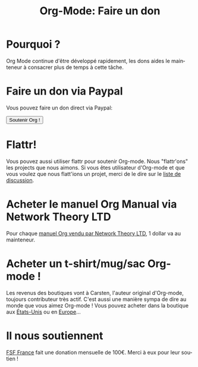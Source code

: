 #+TITLE: Org-Mode: Faire un don
#+AUTHOR: Bastien
#+LANGUAGE:  en
#+KEYWORDS:  Org Emacs outline planning note authoring project plain-text LaTeX HTML
#+DESCRIPTION: Org: an Emacs Mode for Notes, Planning, and Authoring
#+OPTIONS:   H:3 num:nil toc:nil \n:nil @:t ::t |:t ^:t *:t TeX:t author:nil <:t LaTeX:t
#+STYLE:     <base href="http://orgmode.org/" />
#+STYLE:     <link rel="icon" type="image/png" href="http://orgmode.org/org-mode-unicorn.png" />
#+STYLE:     <link rel="stylesheet" href="http://orgmode.org/org.css" type="text/css" />
#+STYLE:     <link rel="publisher" href="https://plus.google.com/102778904320752967064" />

* Pourquoi ?

Org Mode continue d'être développé rapidement, les dons aides le mainteneur
à consacrer plus de temps à cette tâche.

* Faire un don via Paypal

Vous pouvez faire un don direct via Paypal:

#+begin_html
  <form name="_xclick" action="https://www.paypal.com/cgi-bin/webscr" method="post">
    <input type="hidden" name="cmd" value="_xclick" />
    <input type="hidden" name="business" value="bastien1@free.fr" />
    <input type="hidden" name="item_name" value="Maintainance d'Org-mode (Emacs)" />
    <input type="hidden" name="item_number" value="1" />
    <input type="hidden" name="lc" value="FR" />
    <input type="hidden" name="currency_code" value="EUR" />
    <input type="hidden" name="tax" value="0" />
    <button name="submit" alt="Faire un paiement avec PayPal" />Soutenir Org !</button>
  </form>
#+end_html

* Flattr!

Vous pouvez aussi utiliser flattr pour soutenir Org-mode.  Nous
"flattr'ons" les projects que nous aimons.  Si vous êtes utilisateur
d'Org-mode et que vous voulez que nous flatt'ions un projet, merci de le
dire sur le [[file:org-mode-support.org][liste de discussion]].

#+HTML: <a class="FlattrButton" style="display:none;" href="http://orgmode.org"></a>

* Acheter le manuel Org Manual via Network Theory LTD

Pour chaque [[http://www.network-theory.co.uk/org/manual/][manuel Org vendu par Network Theory LTD]], 1 dollar va au mainteneur.

* Acheter un t-shirt/mug/sac Org-mode !

Les revenus des boutiques vont à Carsten, l'auteur original d'Org-mode,
toujours contributeur très actif.  C'est aussi une manière sympa de dire au
monde que vous aimez Org-mode !  Vous pouvez acheter dans la boutique aux
[[http://orgmode.spreadshirt.com][États-Unis]] ou en [[http://orgmode.spreadshirt.de][Europe]]...


#+HTML: <img src="http://orgmode.org/img/shirts.jpg" style="border:1px solid black; width:200px" alt="http://orgmode.org/img/shirts.jpg" />

* Il nous soutiennent

[[http://fsffrance.org/][FSF France]] fait une donation mensuelle de 100€.  Merci à eux pour leur
soutien !
